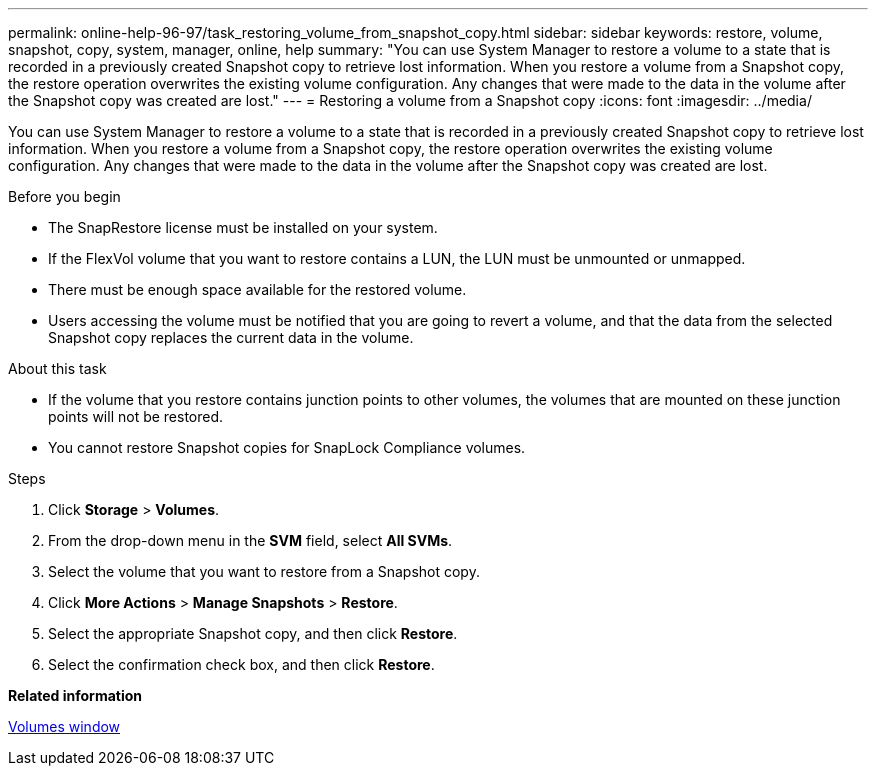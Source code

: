 ---
permalink: online-help-96-97/task_restoring_volume_from_snapshot_copy.html
sidebar: sidebar
keywords: restore, volume, snapshot, copy, system, manager, online, help
summary: "You can use System Manager to restore a volume to a state that is recorded in a previously created Snapshot copy to retrieve lost information. When you restore a volume from a Snapshot copy, the restore operation overwrites the existing volume configuration. Any changes that were made to the data in the volume after the Snapshot copy was created are lost."
---
= Restoring a volume from a Snapshot copy
:icons: font
:imagesdir: ../media/

[.lead]
You can use System Manager to restore a volume to a state that is recorded in a previously created Snapshot copy to retrieve lost information. When you restore a volume from a Snapshot copy, the restore operation overwrites the existing volume configuration. Any changes that were made to the data in the volume after the Snapshot copy was created are lost.

.Before you begin

* The SnapRestore license must be installed on your system.
* If the FlexVol volume that you want to restore contains a LUN, the LUN must be unmounted or unmapped.
* There must be enough space available for the restored volume.
* Users accessing the volume must be notified that you are going to revert a volume, and that the data from the selected Snapshot copy replaces the current data in the volume.

.About this task

* If the volume that you restore contains junction points to other volumes, the volumes that are mounted on these junction points will not be restored.
* You cannot restore Snapshot copies for SnapLock Compliance volumes.

.Steps

. Click *Storage* > *Volumes*.
. From the drop-down menu in the *SVM* field, select *All SVMs*.
. Select the volume that you want to restore from a Snapshot copy.
. Click *More Actions* > *Manage Snapshots* > *Restore*.
. Select the appropriate Snapshot copy, and then click *Restore*.
. Select the confirmation check box, and then click *Restore*.

*Related information*

xref:reference_volumes_window.adoc[Volumes window]
